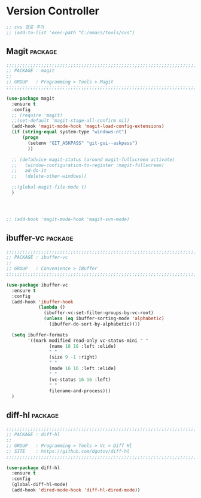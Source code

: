 
* Version Controller

#+begin_src emacs-lisp
  ;; cvs 경로 추가
  ;; (add-to-list 'exec-path "C:/emacs/tools/cvs")
#+end_src

** Magit                                                           :package:

#+begin_src emacs-lisp
  ;;;;;;;;;;;;;;;;;;;;;;;;;;;;;;;;;;;;;;;;;;;;;;;;;;;;;;;;;;;;;;;;;;;;;;;;;;;;;;;;
  ;; PACKAGE : magit
  ;;
  ;; GROUP   : Programming > Tools > Magit
  ;;;;;;;;;;;;;;;;;;;;;;;;;;;;;;;;;;;;;;;;;;;;;;;;;;;;;;;;;;;;;;;;;;;;;;;;;;;;;;;;

  (use-package magit
    :ensure t
    :config
    ;; (require 'magit)
    ;;(set-default 'magit-stage-all-confirm nil)
    (add-hook 'magit-mode-hook 'magit-load-config-extensions)
    (if (string-equal system-type "windows-nt")
        (progn
          (setenv "GIT_ASKPASS" "git-gui--askpass")
          ))

    ;; (defadvice magit-status (around magit-fullscreen activate)
    ;;   (window-configuration-to-register :magit-fullscreen)
    ;;   ad-do-it
    ;;   (delete-other-windows))

    ;;(global-magit-file-mode t)
    )




  ;; (add-hook 'magit-mode-hook 'magit-svn-mode)
#+end_src

** ibuffer-vc                                                      :package:

#+begin_src emacs-lisp
  ;;;;;;;;;;;;;;;;;;;;;;;;;;;;;;;;;;;;;;;;;;;;;;;;;;;;;;;;;;;;;;;;;;;;;;;;;;;;;;;;
  ;; PACKAGE : ibuffer-vc
  ;;
  ;; GROUP   : Convenience > IBuffer
  ;;;;;;;;;;;;;;;;;;;;;;;;;;;;;;;;;;;;;;;;;;;;;;;;;;;;;;;;;;;;;;;;;;;;;;;;;;;;;;;;

  (use-package ibuffer-vc
    :ensure t
    :config
    (add-hook 'ibuffer-hook
              (lambda ()
                (ibuffer-vc-set-filter-groups-by-vc-root)
                (unless (eq ibuffer-sorting-mode 'alphabetic)
                  (ibuffer-do-sort-by-alphabetic))))

    (setq ibuffer-formats
          '((mark modified read-only vc-status-mini " "
                  (name 18 18 :left :elide)
                  " "
                  (size 9 -1 :right)
                  " "
                  (mode 16 16 :left :elide)
                  " "
                  (vc-status 16 16 :left)
                  " "
                  filename-and-process)))
    )
#+end_src

** diff-hl                                                         :package:

#+begin_src emacs-lisp
  ;;;;;;;;;;;;;;;;;;;;;;;;;;;;;;;;;;;;;;;;;;;;;;;;;;;;;;;;;;;;;;;;;;;;;;;;;;;;;;;;
  ;; PACKAGE : diff-hl
  ;;
  ;; GROUP   : Programming > Tools > Vc > Diff Hl
  ;; SITE    : https://github.com/dgutov/diff-hl
  ;;;;;;;;;;;;;;;;;;;;;;;;;;;;;;;;;;;;;;;;;;;;;;;;;;;;;;;;;;;;;;;;;;;;;;;;;;;;;;;;

  (use-package diff-hl
    :ensure t
    :config
    (global-diff-hl-mode)
    (add-hook 'dired-mode-hook 'diff-hl-dired-mode))
#+end_src
